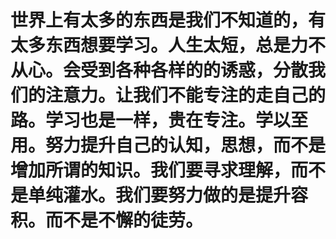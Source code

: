 * 世界上有太多的东西是我们不知道的，有太多东西想要学习。人生太短，总是力不从心。会受到各种各样的的诱惑，分散我们的注意力。让我们不能专注的走自己的路。学习也是一样，贵在专注。学以至用。努力提升自己的认知，思想，而不是增加所谓的知识。我们要寻求理解，而不是单纯灌水。我们要努力做的是提升容积。而不是不懈的徒劳。